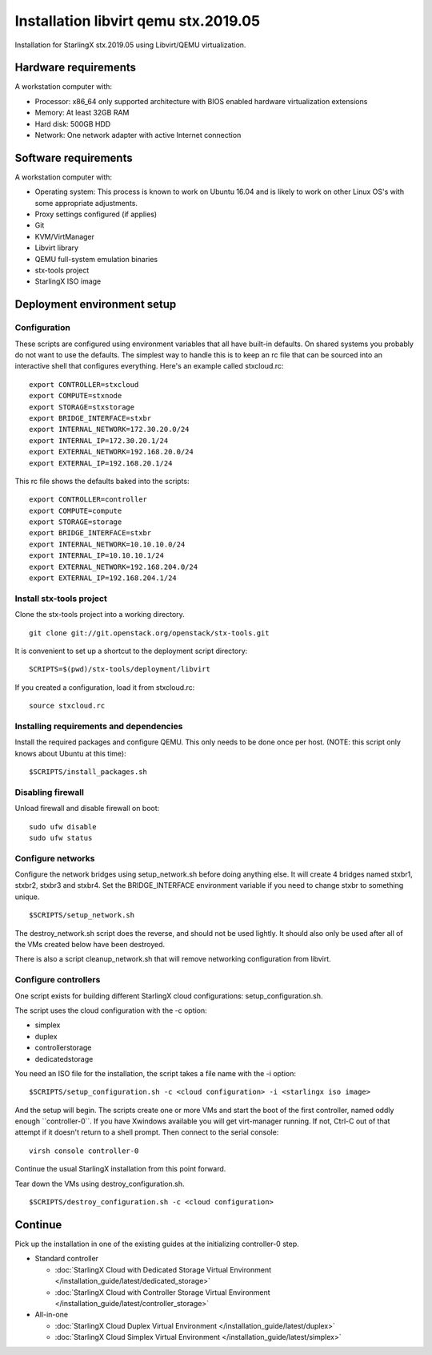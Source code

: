 =====================================
Installation libvirt qemu stx.2019.05
=====================================

Installation for StarlingX stx.2019.05 using Libvirt/QEMU virtualization.

---------------------
Hardware requirements
---------------------

A workstation computer with:

-  Processor: x86_64 only supported architecture with BIOS enabled
   hardware virtualization extensions
-  Memory: At least 32GB RAM
-  Hard disk: 500GB HDD
-  Network: One network adapter with active Internet connection

---------------------
Software requirements
---------------------

A workstation computer with:

-  Operating system: This process is known to work on Ubuntu 16.04 and
   is likely to work on other Linux OS's with some appropriate adjustments.
-  Proxy settings configured (if applies)
-  Git
-  KVM/VirtManager
-  Libvirt library
-  QEMU full-system emulation binaries
-  stx-tools project
-  StarlingX ISO image

----------------------------
Deployment environment setup
----------------------------

*************
Configuration
*************

These scripts are configured using environment variables that all have
built-in defaults. On shared systems you probably do not want to use the
defaults. The simplest way to handle this is to keep an rc file that can
be sourced into an interactive shell that configures everything. Here's
an example called stxcloud.rc:

::

   export CONTROLLER=stxcloud
   export COMPUTE=stxnode
   export STORAGE=stxstorage
   export BRIDGE_INTERFACE=stxbr
   export INTERNAL_NETWORK=172.30.20.0/24
   export INTERNAL_IP=172.30.20.1/24
   export EXTERNAL_NETWORK=192.168.20.0/24
   export EXTERNAL_IP=192.168.20.1/24


This rc file shows the defaults baked into the scripts:

::

   export CONTROLLER=controller
   export COMPUTE=compute
   export STORAGE=storage
   export BRIDGE_INTERFACE=stxbr
   export INTERNAL_NETWORK=10.10.10.0/24
   export INTERNAL_IP=10.10.10.1/24
   export EXTERNAL_NETWORK=192.168.204.0/24
   export EXTERNAL_IP=192.168.204.1/24


*************************
Install stx-tools project
*************************

Clone the stx-tools project into a working directory.

::

   git clone git://git.openstack.org/openstack/stx-tools.git


It is convenient to set up a shortcut to the deployment script
directory:

::

   SCRIPTS=$(pwd)/stx-tools/deployment/libvirt


If you created a configuration, load it from stxcloud.rc:

::

   source stxcloud.rc


****************************************
Installing requirements and dependencies
****************************************

Install the required packages and configure QEMU. This only needs to be
done once per host. (NOTE: this script only knows about Ubuntu at this
time):

::

   $SCRIPTS/install_packages.sh


******************
Disabling firewall
******************

Unload firewall and disable firewall on boot:

::

   sudo ufw disable
   sudo ufw status


******************
Configure networks
******************

Configure the network bridges using setup_network.sh before doing
anything else. It will create 4 bridges named stxbr1, stxbr2, stxbr3 and
stxbr4. Set the BRIDGE_INTERFACE environment variable if you need to
change stxbr to something unique.

::

   $SCRIPTS/setup_network.sh


The destroy_network.sh script does the reverse, and should not be used
lightly. It should also only be used after all of the VMs created below
have been destroyed.

There is also a script cleanup_network.sh that will remove networking
configuration from libvirt.

*********************
Configure controllers
*********************

One script exists for building different StarlingX cloud configurations:
setup_configuration.sh.

The script uses the cloud configuration with the -c option:

- simplex
- duplex
- controllerstorage
- dedicatedstorage

You need an ISO file for the installation, the script takes a file name
with the -i option:

::

   $SCRIPTS/setup_configuration.sh -c <cloud configuration> -i <starlingx iso image>


And the setup will begin. The scripts create one or more VMs and start
the boot of the first controller, named oddly enough \``controller-0``.
If you have Xwindows available you will get virt-manager running. If
not, Ctrl-C out of that attempt if it doesn't return to a shell prompt.
Then connect to the serial console:

::

   virsh console controller-0


Continue the usual StarlingX installation from this point forward.

Tear down the VMs using destroy_configuration.sh.

::

   $SCRIPTS/destroy_configuration.sh -c <cloud configuration>


--------
Continue
--------

Pick up the installation in one of the existing guides at the initializing
controller-0 step.

-  Standard controller

   - :doc:`StarlingX Cloud with Dedicated Storage Virtual Environment </installation_guide/latest/dedicated_storage>`
   - :doc:`StarlingX Cloud with Controller Storage Virtual Environment </installation_guide/latest/controller_storage>`

-  All-in-one

   - :doc:`StarlingX Cloud Duplex Virtual Environment </installation_guide/latest/duplex>`
   - :doc:`StarlingX Cloud Simplex Virtual Environment </installation_guide/latest/simplex>`
